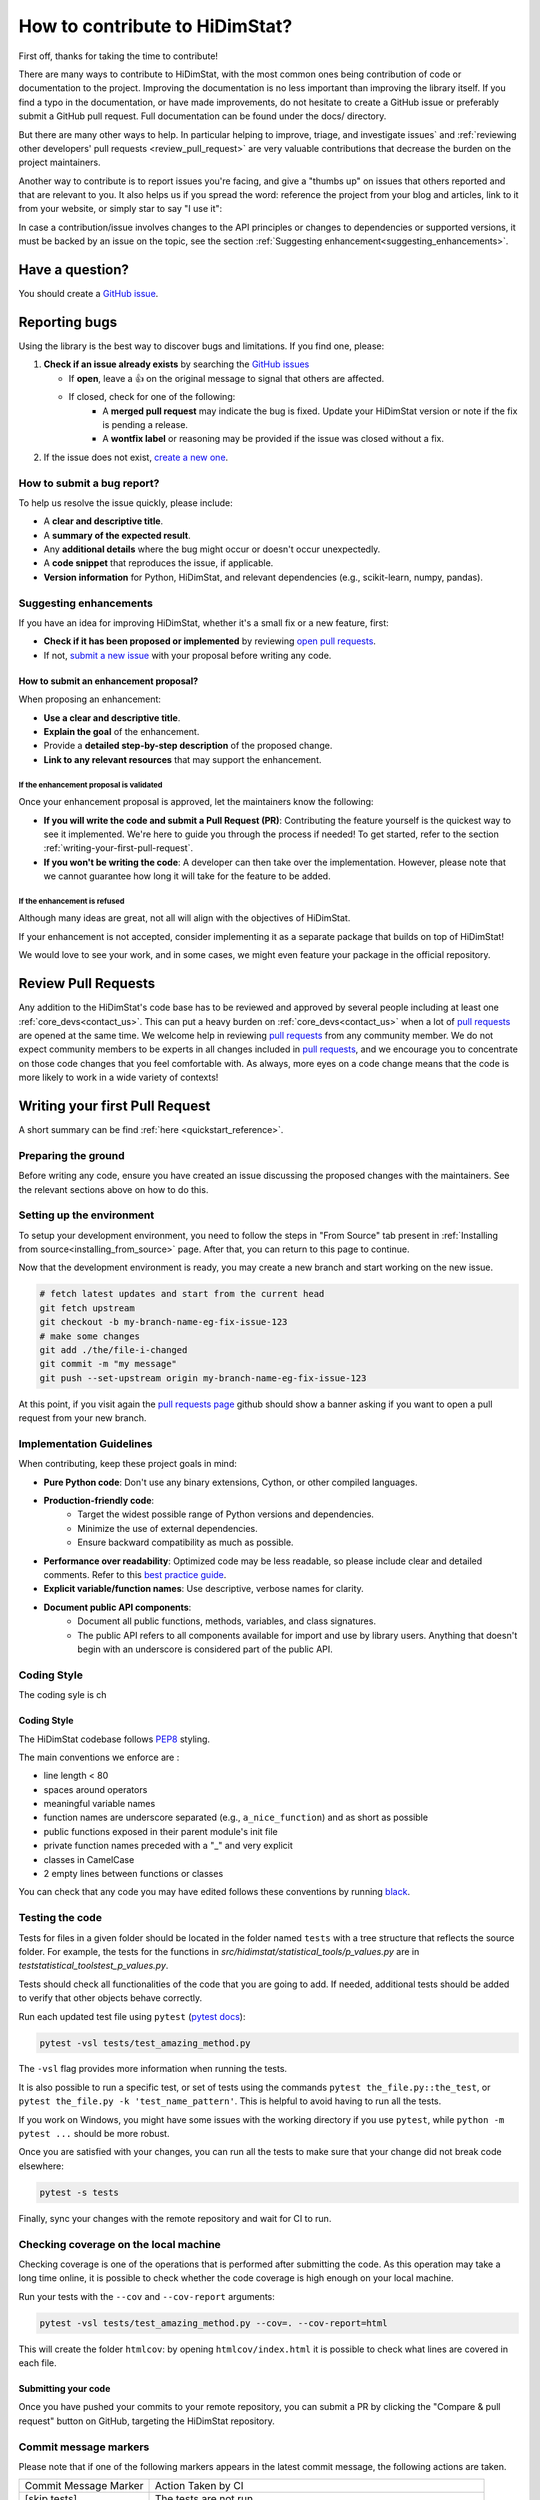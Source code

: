 .. _how_to_contribute_hidimstat:

..
  Inspired by:  
    https://skrub-data.org/stable/CONTRIBUTING.html
    https://nilearn.github.io/stable/development.html
    https://scikit-learn.org/stable/developers/contributing.html


How to contribute to HiDimStat?
###############################
First off, thanks for taking the time to contribute!

There are many ways to contribute to HiDimStat, with the most common ones
being contribution of code or documentation to the project. Improving the
documentation is no less important than improving the library itself.  If you
find a typo in the documentation, or have made improvements, do not hesitate to
create a GitHub issue or preferably submit a GitHub pull request.
Full documentation can be found under the docs/ directory.

But there are many other ways to help. In particular helping to
improve, triage, and investigate issues` and
:ref:`reviewing other developers' pull requests <review_pull_request>` are very
valuable contributions that decrease the burden on the project
maintainers.

Another way to contribute is to report issues you're facing, and give a "thumbs
up" on issues that others reported and that are relevant to you.  It also helps
us if you spread the word: reference the project from your blog and articles,
link to it from your website, or simply star to say "I use it":

.. raw:: html

  <p>
    <object
      data="https://img.shields.io/github/stars/mind-inria/hidimstat?style=for-the-badge&logo=github"
      type="image/svg+xml">
    </object>
  </p>

In case a contribution/issue involves changes to the API principles
or changes to dependencies or supported versions, it must be backed by an issue 
on the topic, see the section :ref:`Suggesting enhancement<suggesting_enhancements>`.

Have a question?
****************

You should create a `GitHub issue <https://github.com/mind-inria/hidimstat/issues>`_.

.. ADD THIS SECTION ONCE THERE WILL BE A VISION
   OR A PAPER ASSOCITE TO IT
   What to know before you begin
   *****************************
   
   To understand the purpose and goals behind HiDimStat, please read our
   :ref:`vision statement <vision>`. 

    If you're interested in the research behind HiDimStat,
    we encourage you to explore these papers:
    ADD REFERENCES

Reporting bugs
**************

Using the library is the best way to discover bugs and limitations. If you find one,
please:

1. **Check if an issue already exists**
   by searching the `GitHub issues <https://github.com/mind-inria/hidimstat/issues>`_

   - If **open**, leave a 👍 on the original message to signal that others are affected.
   - If closed, check for one of the following:
      - A **merged pull request** may indicate the bug is fixed. Update your
        HiDimStat version or note if the fix is pending a release.
      - A **wontfix label** or reasoning may be provided if the issue was
        closed without a fix.
2. If the issue does not exist, `create a new one <https://github.com/mind-inria/hidimstat/issues/new>`_.

How to submit a bug report?
^^^^^^^^^^^^^^^^^^^^^^^^^^^

To help us resolve the issue quickly, please include:

- A **clear and descriptive title**.
- A **summary of the expected result**.
- Any **additional details** where the bug might occur or doesn't occur unexpectedly.
- A **code snippet** that reproduces the issue, if applicable.
- **Version information** for Python, HiDimStat, and relevant dependencies (e.g., scikit-learn, numpy, pandas).

.. _suggesting_enhancements:

Suggesting enhancements
^^^^^^^^^^^^^^^^^^^^^^^

If you have an idea for improving HiDimStat, whether it's a small fix
or a new feature, first:

- **Check if it has been proposed or implemented** by reviewing
  `open pull requests <https://github.com/mind-inria/hidimstat/pulls?q=is%3Apr>`_.
- If not, `submit a new issue <https://github.com/mind-inria/hidimstat/issues/new>`_
  with your proposal before writing any code.

How to submit an enhancement proposal?
--------------------------------------

When proposing an enhancement:

- **Use a clear and descriptive title**.
- **Explain the goal** of the enhancement.
- Provide a **detailed step-by-step description** of the proposed change.
- **Link to any relevant resources** that may support the enhancement.


If the enhancement proposal is validated
''''''''''''''''''''''''''''''''''''''''

Once your enhancement proposal is approved, let the maintainers know the following:

- **If you will write the code and submit a Pull Request (PR)**:
  Contributing the feature yourself is the quickest way to see it implemented.
  We're here to guide you through the process if needed! To get started,
  refer to the section :ref:`writing-your-first-pull-request`.
- **If you won't be writing the code**:
  A developer can then take over the implementation.
  However, please note that we cannot guarantee how long
  it will take for the feature to be added.


If the enhancement is refused
'''''''''''''''''''''''''''''

Although many ideas are great, not all will align with the objectives
of HiDimStat.

If your enhancement is not accepted, consider implementing it
as a separate package that builds on top of HiDimStat!

We would love to see your work, and in some cases, we might even
feature your package in the official repository.

.. _review_pull_request:

Review Pull Requests
********************

Any addition to the HiDimStat's code base has to be reviewed and approved
by several people including at least one :ref:`core_devs<contact_us>`.
This can put a heavy burden on :ref:`core_devs<contact_us>` when a lot of
`pull requests <mind-inria/hidimstat/pulls>`__ are opened at the same time.
We welcome help in reviewing `pull requests <mind-inria/hidimstat/pulls>`__ from any
community member.
We do not expect community members to be experts in all changes included in `pull requests <mind-inria/hidimstat/pulls>`__,
and we encourage you to concentrate on those code changes that you feel comfortable with.
As always, more eyes on a code change means that the code is more likely to work in a wide variety of contexts!


.. _writing-your-first-pull-request:

Writing your first Pull Request
*******************************

A short summary can be find :ref:`here <quickstart_reference>`. 

Preparing the ground
^^^^^^^^^^^^^^^^^^^^^

Before writing any code, ensure you have created an issue
discussing the proposed changes with the maintainers.
See the relevant sections above on how to do this.

Setting up the environment
^^^^^^^^^^^^^^^^^^^^^^^^^^

To setup your development environment, you need to follow the steps in "From Source" tab
present in :ref:`Installing from source<installing_from_source>` page.
After that, you can return to this page to continue.

Now that the development environment is ready, you may create a new branch and start working on
the new issue.

.. code:: sh

   # fetch latest updates and start from the current head
   git fetch upstream
   git checkout -b my-branch-name-eg-fix-issue-123
   # make some changes
   git add ./the/file-i-changed
   git commit -m "my message"
   git push --set-upstream origin my-branch-name-eg-fix-issue-123

At this point, if you visit again the `pull requests
page <https://github.com/mind-inria/hidimstat/pulls>`_ github should show a
banner asking if you want to open a pull request from your new branch.


.. _implementation guidelines:

Implementation Guidelines
^^^^^^^^^^^^^^^^^^^^^^^^^

When contributing, keep these project goals in mind:

- **Pure Python code**: Don't use any binary extensions, Cython, or other compiled languages.
- **Production-friendly code**:
    - Target the widest possible range of Python versions and dependencies.
    - Minimize the use of external dependencies.
    - Ensure backward compatibility as much as possible.
- **Performance over readability**:
  Optimized code may be less readable, so please include clear and detailed comments.
  Refer to this `best practice guide <https://stackoverflow.blog/2021/12/23/best-practices-for-writing-code-comments/>`_.
- **Explicit variable/function names**: Use descriptive, verbose names for clarity.
- **Document public API components**:
    - Document all public functions, methods, variables, and class signatures.
    - The public API refers to all components available for import and use by library users. Anything that doesn't begin with an underscore is considered part of the public API.

Coding Style
^^^^^^^^^^^^

The coding syle is ch

Coding Style
------------

The HiDimStat codebase follows `PEP8 <https://peps.python.org/pep-0008/>`__ styling.


The main conventions we enforce are :

- line length < 80
- spaces around operators
- meaningful variable names
- function names are underscore separated (e.g., ``a_nice_function``) and as short as possible
- public functions exposed in their parent module's init file
- private function names preceded with a "_" and very explicit
- classes in CamelCase
- 2 empty lines between functions or classes

You can check that any code you may have edited follows these conventions
by running `black <https://black.readthedocs.io/en/stable/>`__.


Testing the code
^^^^^^^^^^^^^^^^

Tests for files in a given folder should be located in the folder named ``tests`` 
with a tree structure that reflects the source folder. For example, the tests 
for the functions in `src/hidimstat/statistical_tools/p_values.py` are in 
`test\statistical_tools\test_p_values.py`. 

Tests should check all functionalities of the code that you are going to
add. If needed, additional tests should be added to verify that other
objects behave correctly.

.. If there is any dependance between the tests or function, we need to write
   an example of it here. 

Run each updated test file using ``pytest``
(`pytest docs <https://docs.pytest.org/en/stable>`_):

.. code:: sh

   pytest -vsl tests/test_amazing_method.py

The ``-vsl`` flag provides more information when running the tests.

It is also possible to run a specific test, or set of tests using the
commands ``pytest the_file.py::the_test``, or
``pytest the_file.py -k 'test_name_pattern'``. This is helpful to avoid
having to run all the tests.

If you work on Windows, you might have some issues with the working
directory if you use ``pytest``, while ``python -m pytest ...`` should
be more robust.

Once you are satisfied with your changes, you can run all the tests to make sure
that your change did not break code elsewhere:

.. code:: sh

    pytest -s tests

Finally, sync your changes with the remote repository and wait for CI to run.

Checking coverage on the local machine
^^^^^^^^^^^^^^^^^^^^^^^^^^^^^^^^^^^^^^

Checking coverage is one of the operations that is performed after
submitting the code. As this operation may take a long time online, it
is possible to check whether the code coverage is high enough on your
local machine.

Run your tests with the ``--cov`` and ``--cov-report`` arguments:

.. code:: sh

   pytest -vsl tests/test_amazing_method.py --cov=. --cov-report=html

This will create the folder ``htmlcov``: by opening
``htmlcov/index.html`` it is possible to check what lines are covered in
each file.

.. ADD THIS SECTION WHEN THERE WILL BE DOCTRING TESTS
   Updating doctests
   ^^^^^^^^^^^^^^^^^

   If you alter the default behavior of an object, then this might affect
   the docstrings. Check for possible problems by running

   .. code:: sh

      pytest src/hidimstat/path/to/file


.. ADD THIS SECTION WHEN THERE WILL BE PRECOMMIT CONFIGURATION FILE
   Formatting and pre-commit checks
   ^^^^^^^^^^^^^^^^^^^^^^^^^^^^^^^^

   Formatting the code well helps with code development and maintenance,
   which why is HiDimStat requires that the last commits of a pull request follow
   a specific set of formatting rules to ensure code quality.

   Luckily, these checks are performed automatically by the ``pre-commit``
   tool (`pre-commit docs <https://pre-commit.com>`_) before any commit
   can be pushed. Something worth noting is that if the ``pre-commit``
   hooks format some files, the commit will be canceled: you will have to
   stage the changes made by ``pre-commit`` and commit again.

Submitting your code
--------------------

Once you have pushed your commits to your remote repository, you can submit
a PR by clicking the "Compare & pull request" button on GitHub,
targeting the HiDimStat repository.

.. _commit_markers:

Commit message markers
^^^^^^^^^^^^^^^^^^^^^^

Please note that if one of the following markers appears in the latest commit
message, the following actions are taken.

.. This should be in coherence with the CI_documentation

====================== ===================
Commit Message Marker  Action Taken by CI
---------------------- -------------------
[skip tests]           The tests are not run
[doc skip]             Docs are not built
[doc quick]            Docs built, but excludes example gallery plots
[doc change]           Docs built, including only example, which has been directly modified
====================== ===================

Continuous Integration (CI)
^^^^^^^^^^^^^^^^^^^^^^^^^^^
After creating your PR, CI tools will run proceed to run all the tests on all
configurations supported by HiDimStat.

- **Github Actions**:
  Used for testing HiDimStat across various platforms (Linux, macOS, Windows)
  and dependencies.
- **CircleCI**:
  Builds and verifies the project documentation.

For more details, look at the :ref:`CI description <developer_documentation_CI>`


Integration
-----------

Community consensus is key in the integration process. Expect a minimum
of 1 to 3 reviews depending on the size of the change before we consider
merging the PR.

.. _quick_start_build_doc:

Building the documentation
^^^^^^^^^^^^^^^^^^^^^^^^^^

..
  Inspired by: https://github.com/scikit-learn/scikit-learn/blob/main/doc/developers/contributing.rst

**Before submitting your pull request, ensure that your modifications haven't
introduced any new Sphinx warnings by building the documentation locally
and addressing any issues.**

First, make sure you have properly installed the development version of HiDimStat.
You can follow the :ref:`installation <installing_from_source>` from source section, if needed.

To build the documentation, you need to be in the ``docs`` folder:

.. code:: bash

    cd docs

To generate the full documentation, including the example gallery,
run the following command:

.. code:: bash

    make html

For more information, look at the page `Building the documentation<developer_documentation_build>`

Documentation
*************

Editing the API reference documentation
^^^^^^^^^^^^^^^^^^^^^^^^^^^^^^^^^^^^^^^

To add a new entry to the :ref:`API reference documentation<api_documentation>` or change its
content, head to ``docs/src/api_reference.py``. This data is then used by ``docs/tools/conf.py``
to render templates located at ``doc/tools/_templates/*.rst``.

Note that **all public functions and classes must be documented in the API
reference**, hence when adding a public function or class, a new entry must be
added, as detailed just above.

Docstring style
^^^^^^^^^^^^^^^

Each function and class must come with a “docstring” at the top of the function code,
using a forating close to the `numpydoc <https://numpydoc.readthedocs.io/en/latest/format.html>`__ formatting.
The docstring must summarize what the function does and document every parameter.

If an argument takes in a default value, it should be described
with the type definition of that argument.

See the examples below:

.. code-block:: python

      def good(x, y=1, z=None):
          """Show how parameters are documented.

          Parameters
          ----------
          x : int
                X

          y : int, default=1
                Note that "default=1" is preferred to "Defaults to 1".

          z : str, default=None

          """


      def bad(x, y=1, z=None):
          """Show how parameters should not be documented.

          Parameters
          ----------
          x :
              The type of X is not described

          y : int
              The default value of y is not described.

          z : str
              Defaults=None.
              The default value should be described after the type.
          """

Additionally, we consider it best practice to write modular functions;
i.e., functions should preferably be relatively short and do *one* thing.
This is also useful for writing unit tests.

Writing small functions is not always possible, and we do not recommend 
trying to reorganize larger, but well-tested, older functions in the codebase, 
unless there is a strong reason to do so (e.g., when adding a new feature).

Documentation style
^^^^^^^^^^^^^^^^^^^

Documentation must be understandable by people from different backgrounds.
The “narrative” documentation should be an introduction to the concepts of
the library.
It includes very little code and should first help the user figure out which
parts of the library he needs and then how to use it.
It must be full of links, of easily-understandable titles, colorful boxes and
figures.

Examples take a hands-on approach focused on a generic usecase from which users
will be able to adapt code to solve their own problems.
They include plain text for explanations, python code and its output and
most importantly figures to depict its results.
Each example should take only one or two minutes to run.

To build our documentation, we are using
`sphinx <https://www.sphinx-doc.org/en/master/usage/quickstart.html>`__ for the
main documentation and
`sphinx-gallery <https://sphinx-gallery.github.io/stable/index.html>`__ for the
example tutorials. If you want to work on those, check out next section to
learn how to use those tools to :ref:`build documentation<quick_start_build_doc>`.


Bibliography reference
^^^^^^^^^^^^^^^^^^^^^^

All the bibliography references are included in the file references.bib in tools.
This file contains the reference under the format of `bibtext <https://www.bibtex.com/g/bibtex-format/>`__.
There are ordered by alphabetic order of the name of the first authors and the years.
It's recommended to provide the reference to the paper and not the associate 
preprint for all implemented methods.
